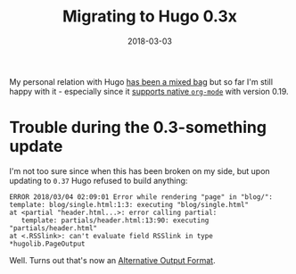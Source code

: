 #+TITLE:  Migrating to Hugo 0.3x
#+DATE: 2018-03-03
#+DRAFT: nil
#+TAGS: hugo migration markdown orgmode emacs

My personal relation with Hugo [[https://git.bascht.space/bascht/bascht.com/commit/75ae9c346694686f1d05a5839df6a4c23e628260][has been a mixed bag]] but so far I'm still happy
with it - especially since it [[http://bepsays.com/en/2017/02/27/hugo-019/][supports native =org-mode=]] with version 0.19.

* Trouble during the 0.3-something update

  I'm not too sure since when this has been broken on my side, but upon updating
  to =0.37= Hugo refused to build anything:

  #+BEGIN_SRC log
  ERROR 2018/03/04 02:09:01 Error while rendering "page" in "blog/":
  template: blog/single.html:1:3: executing "blog/single.html"
  at <partial "header.html...>: error calling partial:
     template: partials/header.html:13:90: executing "partials/header.html"
  at <.RSSlink>: can't evaluate field RSSlink in type *hugolib.PageOutput
  #+END_SRC

  Well. Turns out that's now an [[https://git.bascht.space/bascht/bascht.com/commit/b59f4199f254748d53536519f8dc0a46f232bed1][Alternative Output Format]].
